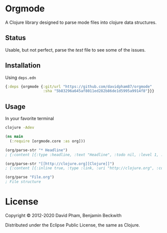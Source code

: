 * Orgmode

  A Clojure library designed to parse mode files into clojure data
  structures.

** Status
   Usable, but not perfect, parse the [[test/orgmode/test.org][test]] file to see some of the issues.

** Installation

   Using =deps.edn=

#+BEGIN_SRC clojure
  {:deps {orgmode {:git/url "https://github.com/davidpham87/orgmode"
                   :sha "5b83296a645af8011ed282b86de1d5995a9914f8"}}}
#+END_SRC

** Usage

In your favorite terminal

#+begin_src bash
clojure -Adev
#+end_src

#+BEGIN_SRC clojure
  (ns main
    (:require [orgmode.core :as org]))

  (org/parse-str "* Headline")
  ; {:content [{:type :headline, :text "Headline", :todo nil, :level 1, :content [], :tags nil}], :level 0}

  (org/parse-str "[[http://clojure.org][Clojure]]")
  ; {:content [{:inline true, :type :link, :uri "http://clojure.org", :content ["Clojure"]}], :level 0}

  (org/parse "File.org")
  ; File structure
#+END_SRC

* License

  Copyright © 2012-2020 David Pham, Benjamin Beckwith

  Distributed under the Eclipse Public License, the same as Clojure.
